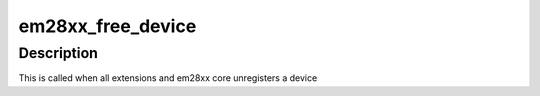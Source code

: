 .. -*- coding: utf-8; mode: rst -*-
.. src-file: drivers/media/usb/em28xx/em28xx-cards.c

.. _`em28xx_free_device`:

em28xx_free_device
==================

.. c:function:: void em28xx_free_device(struct kref *ref)

    Free em28xx device

    :param struct kref \*ref:
        struct kref for em28xx device

.. _`em28xx_free_device.description`:

Description
-----------

This is called when all extensions and em28xx core unregisters a device

.. This file was automatic generated / don't edit.

